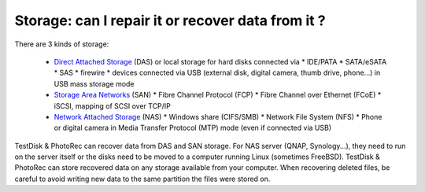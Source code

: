 Storage: can I repair it or recover data from it ?
==================================================

There are 3 kinds of storage:

 * `Direct Attached Storage <http://en.wikipedia.org/wiki/Direct-attached_storage>`_ (DAS) or local storage for hard disks connected via
   *  IDE/PATA
   *  SATA/eSATA
   *  SAS
   *  firewire
   *  devices connected via USB (external disk, digital camera, thumb drive, phone...) in USB mass storage mode
 * `Storage Area Networks <http://en.wikipedia.org/wiki/Storage_area_network>`_ (SAN)
   * Fibre Channel Protocol (FCP)
   * Fibre Channel over Ethernet (FCoE)
   * iSCSI, mapping of SCSI over TCP/IP
 * `Network Attached Storage <http://en.wikipedia.org/wiki/Network-attached_storage>`_ (NAS)
   *  Windows share (CIFS/SMB)
   *  Network File System (NFS)
   *  Phone or digital camera in Media Transfer Protocol (MTP) mode (even if connected via USB)

TestDisk & PhotoRec can recover data from DAS and SAN storage. For NAS server (QNAP, Synology...), they need to run on the server itself or the disks need to be moved to a computer running Linux (sometimes FreeBSD).
TestDisk & PhotoRec can store recovered data on any storage available from your computer. When recovering deleted files, be careful to avoid writing new data to the same partition the files were stored on.

